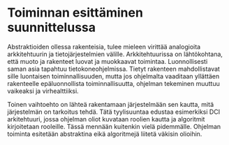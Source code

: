 # -*- mode: org ; coding: utf-8 ; truncate-lines: nil -*-
# This work is licensed under a Creative Commons
# Attribution-ShareAlike 4.0 International License.
# https://creativecommons.org/licenses/by-sa/4.0/
# 
# co: Aktiopohjaisen ohjelmoinnin tukiryhmä, 2015--

* Toiminnan esittäminen suunnittelussa

Abstraktioiden ollessa rakenteisia, tulee mieleen virittää analogioita arkkitehtuurin ja tietojärjestelmien välille. Arkkitehtuurissa on lähtökohtana, että muoto ja rakenteet luovat ja muokkaavat toimintaa. Luonnollisesti saman asia tapahtuu tietokoneohjelmissa. Tietyt rakenteen mahdollistavat sille luontaisen toiminnallisuuden, mutta jos ohjelmalta vaaditaan yllättäen rakenteelle epäluonnollista toiminnallisuutta, ohjelman tekeminen muuttuu vaikeaksi ja virhealttiiksi.

Toinen vaihtoehto on lähteä rakentamaan järjestelmään sen kautta, mitä järjestelmän on tarkoitus tehdä. Tätä tyylisuuntaa edustaa esimerkiksi DCI arkitehtuuri, jossa ohjelman oliot kuvataan roolien kautta ja algoritmit kirjoitetaan rooleille. Tässä mennään kuitenkin vielä pidemmälle. Ohjelman toiminta esitetään abstraktina eikä algoritmejä liitetä väkisin olioihin.
